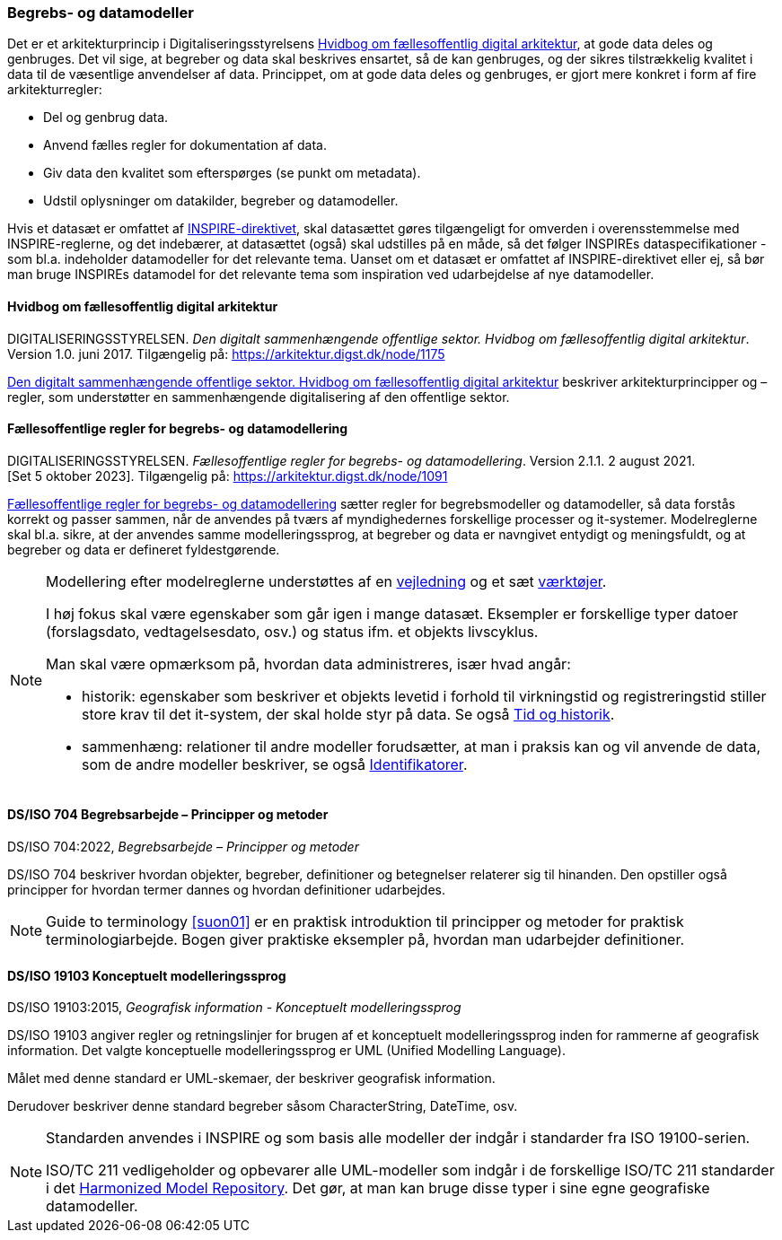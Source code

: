 [#begrebs-datamodeller]
=== Begrebs- og datamodeller

Det er et arkitekturprincip i Digitaliseringsstyrelsens [.cite]#<<fda-hvidbog>>#, 
at gode data deles og genbruges. Det
vil sige, at begreber og data skal beskrives ensartet, så de kan
genbruges, og der sikres tilstrækkelig kvalitet i data til de væsentlige
anvendelser af data. Princippet, om at gode data deles og genbruges, er
gjort mere konkret i form af fire arkitekturregler:

* Del og genbrug data.
* Anvend fælles regler for dokumentation af data.
* Giv data den kvalitet som efterspørges (se punkt om metadata).
* Udstil oplysninger om datakilder, begreber og datamodeller.

Hvis et datasæt er omfattet af [.cite]#<<inspire,INSPIRE-direktivet>>#, skal datasættet gøres
tilgængeligt for omverden i overensstemmelse med INSPIRE-reglerne, og
det indebærer, at datasættet (også) skal udstilles på en måde, så det
følger INSPIREs dataspecifikationer - som bl.a. indeholder datamodeller
for det relevante tema. Uanset om et datasæt er omfattet af
[.cite]#INSPIRE-direktivet# eller ej, så bør man bruge INSPIREs datamodel for det
relevante tema som inspiration ved udarbejdelse af nye datamodeller.

[#fda-hvidbog]
==== Hvidbog om fællesoffentlig digital arkitektur

[.bibliographicaldetails]
DIGITALISERINGSSTYRELSEN. _Den digitalt sammenhængende offentlige
sektor. Hvidbog om fællesoffentlig digital arkitektur_. Version 1.0.
juni 2017. Tilgængelig på:
https://arkitektur.digst.dk/node/1175[https://arkitektur.digst.dk/node/1175,title=Den digitalt sammenhængende offentlige sektor. Hvidbog om fællesoffentlig digital arkitektur]

[.cite]#https://arkitektur.digst.dk/node/1175[Den digitalt sammenhængende offentlige sektor. Hvidbog om fællesoffentlig digital arkitektur]# beskriver arkitekturprincipper og –regler, som understøtter
en sammenhængende digitalisering af den offentlige sektor.

[#fda-modelregler]
==== Fællesoffentlige regler for begrebs- og datamodellering

[.bibliographicaldetails]
DIGITALISERINGSSTYRELSEN. _Fællesoffentlige regler for begrebs- og datamodellering_. Version 2.1.1. 2 august 2021. [Set 5 oktober 2023]. Tilgængelig på: https://arkitektur.digst.dk/node/1091[https://arkitektur.digst.dk/node/1091,title=Fællesoffentlige regler for begrebs- og datamodellering]

[.cite]#https://arkitektur.digst.dk/node/1091[Fællesoffentlige regler for begrebs- og datamodellering]# sætter regler for begrebsmodeller og datamodeller, så data
forstås korrekt og passer sammen, når de anvendes på tværs af
myndighedernes forskellige processer og it-systemer. Modelreglerne skal
bl.a. sikre, at der anvendes samme modelleringssprog, at begreber og
data er navngivet entydigt og meningsfuldt, og at begreber og data er
defineret fyldestgørende.

[NOTE]
====
Modellering efter modelreglerne understøttes af en https://arkitektur.digst.dk/node/770[vejledning] og et sæt https://arkitektur.digst.dk/node/694[værktøjer].

I høj fokus skal være egenskaber som går igen i mange datasæt. Eksempler
er forskellige typer datoer (forslagsdato, vedtagelsesdato, osv.) og
status ifm. et objekts livscyklus.

Man skal være opmærksom på, hvordan data administreres, især hvad angår:

* historik: egenskaber som beskriver et objekts levetid i forhold til
virkningstid og registreringstid stiller store krav til det it-system,
der skal holde styr på data. Se også xref:TidOgHistorik.adoc#tid-historik[Tid og historik].
* sammenhæng: relationer til andre modeller forudsætter, at man i
praksis kan og vil anvende de data, som de andre modeller beskriver, se
også xref:Identifikatorer.adoc#identifikatorer[Identifikatorer].
====

[#704]
==== DS/ISO 704 Begrebsarbejde – Principper og metoder

[.bibliographicaldetails]
DS/ISO 704:2022, _Begrebsarbejde – Principper og metoder_

[.cite]#DS/ISO 704# beskriver hvordan objekter, begreber, definitioner og betegnelser relaterer sig til hinanden. Den opstiller også principper for hvordan termer dannes og hvordan definitioner udarbejdes.

[NOTE]
====
[.cite]#Guide to terminology# <<suon01>> er en praktisk introduktion til principper og metoder for praktisk terminologiarbejde. Bogen giver praktiske eksempler på, hvordan man udarbejder definitioner.
====

[#19103]
==== DS/ISO 19103 Konceptuelt modelleringssprog

[.bibliographicaldetails]
DS/ISO 19103:2015, _Geografisk information - Konceptuelt
modelleringssprog_

[.cite]#DS/ISO 19103# angiver regler og retningslinjer for
brugen af et konceptuelt modelleringssprog inden for rammerne af
geografisk information. Det valgte konceptuelle modelleringssprog er UML
(Unified Modelling Language).

Målet med denne standard er UML-skemaer, der beskriver geografisk
information.

Derudover beskriver denne standard begreber såsom CharacterString,
DateTime, osv.

[NOTE]
====
Standarden anvendes i INSPIRE og som basis alle modeller der indgår i
standarder fra ISO 19100-serien.

ISO/TC 211 vedligeholder og opbevarer alle UML-modeller som indgår i de
forskellige ISO/TC 211 standarder i det [.cite]#https://github.com/ISO-TC211/HMMG[Harmonized Model Repository]#.
Det gør, at man kan bruge disse typer i sine egne geografiske
datamodeller.
====
